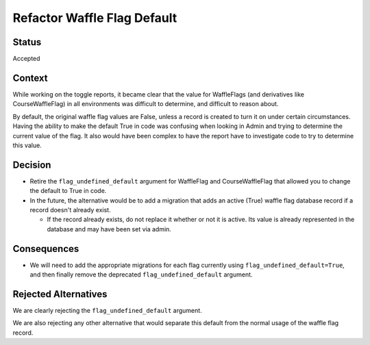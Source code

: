 Refactor Waffle Flag Default
****************************

Status
======

Accepted

Context
=======

While working on the toggle reports, it became clear that the value for WaffleFlags (and derivatives like CourseWaffleFlag) in all environments was difficult to determine, and difficult to reason about.

By default, the original waffle flag values are False, unless a record is created to turn it on under certain circumstances. Having the ability to make the default True in code was confusing when looking in Admin and trying to determine the current value of the flag. It also would have been complex to have the report have to investigate code to try to determine this value.

Decision
========

* Retire the ``flag_undefined_default`` argument for WaffleFlag and CourseWaffleFlag that allowed you to change the default to True in code.
* In the future, the alternative would be to add a migration that adds an active (True) waffle flag database record if a record doesn't already exist.

  * If the record already exists, do not replace it whether or not it is active. Its value is already represented in the database and may have been set via admin.

Consequences
============

* We will need to add the appropriate migrations for each flag currently using ``flag_undefined_default=True``, and then finally remove the deprecated ``flag_undefined_default`` argument.

Rejected Alternatives
=====================

We are clearly rejecting the ``flag_undefined_default`` argument.

We are also rejecting any other alternative that would separate this default from the normal usage of the waffle flag record.
